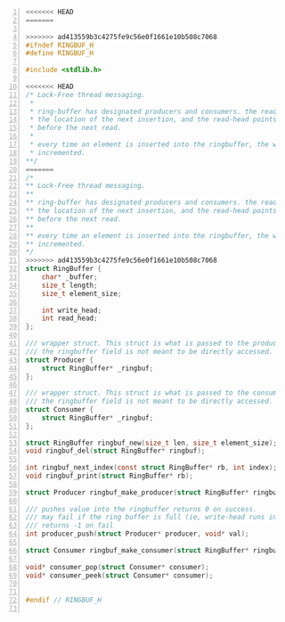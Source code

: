#+begin_src c -n 1
<<<<<<< HEAD
=======

>>>>>>> ad413559b3c4275fe9c56e0f1661e10b508c7068
#ifndef RINGBUF_H
#define RINGBUF_H

#include <stdlib.h>

<<<<<<< HEAD
/* Lock-Free thread messaging.
 *
 * ring-buffer has designated producers and consumers. the read-head points to
 * the location of the next insertion, and the read-head points to the location
 * before the next read.
 *
 * every time an element is inserted into the ringbuffer, the write_head is
 * incremented.
**/
=======
/*
** Lock-Free thread messaging.
**
** ring-buffer has designated producers and consumers. the read-head points to
** the location of the next insertion, and the read-head points to the location
** before the next read.
**
** every time an element is inserted into the ringbuffer, the write_head is
** incremented.
*/
>>>>>>> ad413559b3c4275fe9c56e0f1661e10b508c7068
struct RingBuffer {
    char* _buffer;
    size_t length;
    size_t element_size;

    int write_head;
    int read_head;
};

/// wrapper struct. This struct is what is passed to the producer thread.
/// the ringbuffer field is not meant to be directly accessed.
struct Producer {
    struct RingBuffer* _ringbuf;
};

/// wrapper struct. This struct is what is passed to the consumer thread.
/// the ringbuffer field is not meant to be directly accessed.
struct Consumer {
    struct RingBuffer* _ringbuf;
};

struct RingBuffer ringbuf_new(size_t len, size_t element_size);
void ringbuf_del(struct RingBuffer* ringbuf);

int ringbuf_next_index(const struct RingBuffer* rb, int index);
void ringbuf_print(struct RingBuffer* rb);

struct Producer ringbuf_make_producer(struct RingBuffer* ringbuf);

/// pushes value into the ringbuffer returns 0 on success.
/// may fail if the ring buffer is full (ie, write-head runs into read-head).
/// returns -1 on fail
int producer_push(struct Producer* producer, void* val);

struct Consumer ringbuf_make_consumer(struct RingBuffer* ringbuf);

void* consumer_pop(struct Consumer* consumer);
void* consumer_peek(struct Consumer* consumer);


#endif // RINGBUF_H

#+end_src
